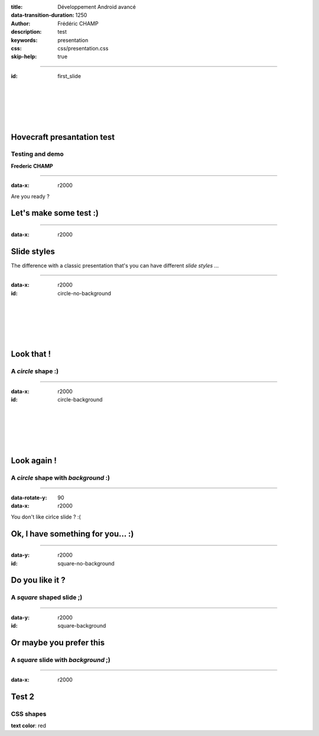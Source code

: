 :title: Développement Android avancé
:data-transition-duration: 1250
:author: Frédéric CHAMP
:description: test
:keywords: presentation
:css: css/presentation.css
:skip-help: true
   
----

:id: first_slide

|
|
|
|
|

Hovecraft presantation test
========================================

Testing and demo
-------------------------

**Frederic CHAMP**

----

:data-x: r2000

.. role:: align-center 

Are you ready ?

Let's make some test :)
========================================

----

:data-x: r2000

Slide styles
========================================

The difference with a classic presentation that's you can have different *slide styles* ...

----

:data-x: r2000

:id: circle-no-background

|
|
|
|
|

Look that !
========================================

A *circle* shape :)
-------------------------

----

:data-x: r2000

:id: circle-background

|
|
|
|
|

Look again !
========================================

A *circle* shape with *background* :)
-------------------------------------

----

:data-rotate-y: 90
:data-x: r2000

You don't like cirlce slide ? :(

Ok, I have something for you... :)
========================================

----

:data-y: r2000

:id: square-no-background

Do you like it ?
========================================

A *square* shaped slide ;)
--------------------------

----

:data-y: r2000

:id: square-background

Or maybe you prefer this
========================================

A *square* slide with *background* ;)
-------------------------------------

----

:data-x: r2000

.. role:: red

Test 2
========================================

CSS shapes
-------------------------

**text color**: :red:`red`
    
.. raw:: html

    An CSS triangle pointing down:
    <span class="delta_down"></span><br>
    An CSS triangle pointing up:
    <span class="delta_up"></span><br>
    An CSS triangle right up:
    <span class="delta_right"></span><br>
    An CSS Circle:
    <span class="circle"></span><br>

